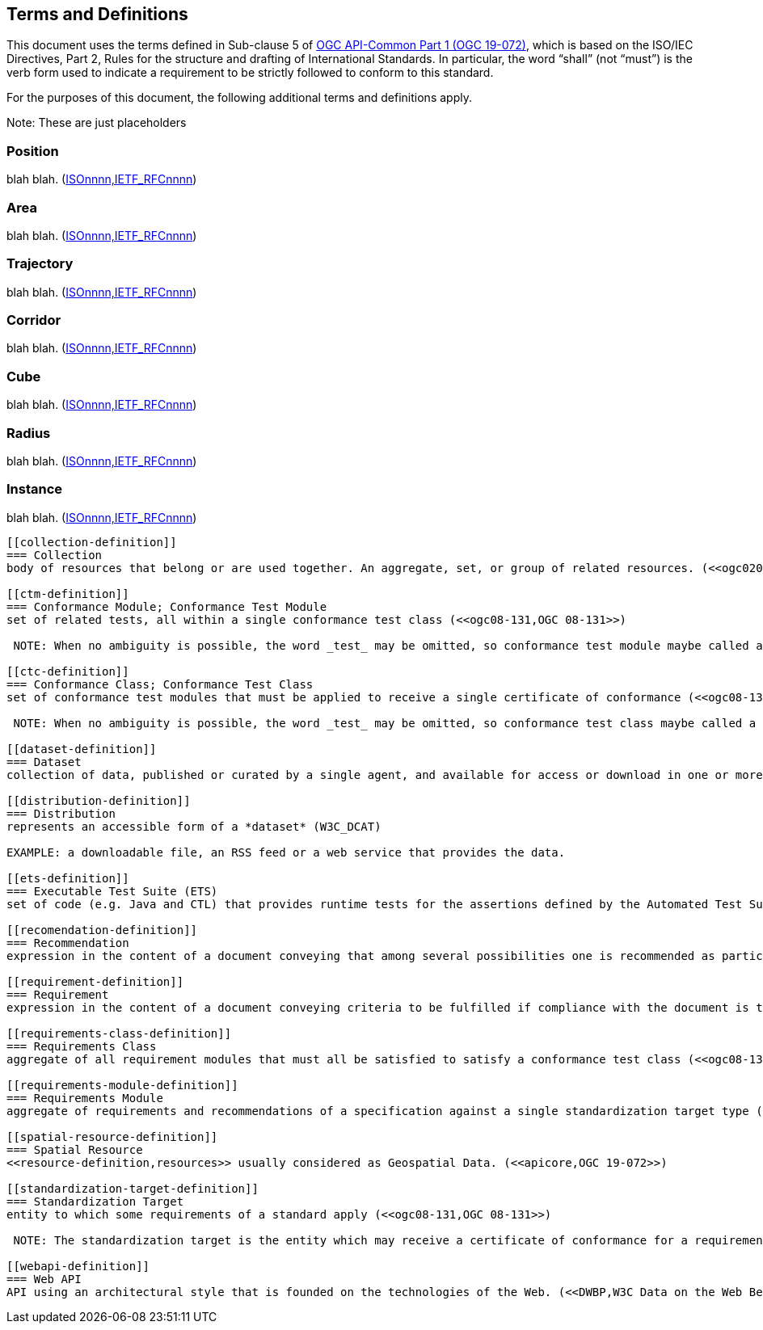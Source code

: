 [[terms_and_definitions]]
== Terms and Definitions

This document uses the terms defined in Sub-clause 5 of https://github.com/opengeospatial/oapi_common/blob/master/19-072.pdf[OGC API-Common Part 1 (OGC 19-072)], which is based on the ISO/IEC Directives, Part 2, Rules for the structure and drafting of International Standards. In particular, the word “shall” (not “must”) is the verb form used to indicate a requirement to be strictly followed to conform to this standard.

For the purposes of this document, the following additional terms and definitions apply.

Note: These are just placeholders
[[position-definition]]
=== Position
blah blah. (<<ogc020-nnn,ISOnnnn,IETF_RFCnnnn>>)

[[area-definition]]
=== Area
blah blah. (<<ogc020-nnn,ISOnnnn,IETF_RFCnnnn>>)

[[trajectory-definition]]
=== Trajectory
blah blah. (<<ogc020-nnn,ISOnnnn,IETF_RFCnnnn>>)

[[corridor-definition]]
=== Corridor
blah blah. (<<ogc020-nnn,ISOnnnn,IETF_RFCnnnn>>)

[[cube-definition]]
=== Cube
blah blah. (<<ogc020-nnn,ISOnnnn,IETF_RFCnnnn>>)

[[radius-definition]]
=== Radius
blah blah. (<<ogc020-nnn,ISOnnnn,IETF_RFCnnnn>>)

[[instance-definition]]
=== Instance
blah blah. (<<ogc020-nnn,ISOnnnn,IETF_RFCnnnn>>)

--------------
[[collection-definition]]
=== Collection
body of resources that belong or are used together. An aggregate, set, or group of related resources. (<<ogc020-024,OGC 20-024>>)

[[ctm-definition]]
=== Conformance Module; Conformance Test Module
set of related tests, all within a single conformance test class (<<ogc08-131,OGC 08-131>>)

 NOTE: When no ambiguity is possible, the word _test_ may be omitted, so conformance test module maybe called a conformance module. Conformance modules may be nested in a hierarchical way.

[[ctc-definition]]
=== Conformance Class; Conformance Test Class
set of conformance test modules that must be applied to receive a single certificate of conformance (<<ogc08-131,OGC 08-131>>)

 NOTE: When no ambiguity is possible, the word _test_ may be omitted, so conformance test class maybe called a conformance class.

[[dataset-definition]]
=== Dataset
collection of data, published or curated by a single agent, and available for access or download in one or more formats (DCAT)

[[distribution-definition]]
=== Distribution
represents an accessible form of a *dataset* (W3C_DCAT)

EXAMPLE: a downloadable file, an RSS feed or a web service that provides the data.

[[ets-definition]]
=== Executable Test Suite (ETS)
set of code (e.g. Java and CTL) that provides runtime tests for the assertions defined by the Automated Test Suite. Test data required to do the tests are part of the ETS https://portal.opengeospatial.org/files/?artifact_id=55234[(OGC 08-134)]

[[recomendation-definition]]
=== Recommendation
expression in the content of a document conveying that among several possibilities one is recommended as particularly suitable, without mentioning or excluding others, or that a certain course of action is preferred but not necessarily required, or that (in the negative form) a certain possibility or course of action is deprecated but not prohibited (<<ogc08-131,OGC 08-131>>) 

[[requirement-definition]]
=== Requirement
expression in the content of a document conveying criteria to be fulfilled if compliance with the document is to be claimed and from which no deviation is permitted (<<ogc08-131,OGC 08-131>>)

[[requirements-class-definition]]
=== Requirements Class
aggregate of all requirement modules that must all be satisfied to satisfy a conformance test class (<<ogc08-131,OGC 08-131>>)

[[requirements-module-definition]]
=== Requirements Module
aggregate of requirements and recommendations of a specification against a single standardization target type (<<ogc08-131,OGC 08-131>>)

[[spatial-resource-definition]]
=== Spatial Resource
<<resource-definition,resources>> usually considered as Geospatial Data. (<<apicore,OGC 19-072>>)

[[standardization-target-definition]]
=== Standardization Target
entity to which some requirements of a standard apply (<<ogc08-131,OGC 08-131>>)

 NOTE: The standardization target is the entity which may receive a certificate of conformance for a requirements class.
 
[[webapi-definition]]
=== Web API
API using an architectural style that is founded on the technologies of the Web. (<<DWBP,W3C Data on the Web Best Practices>>)
